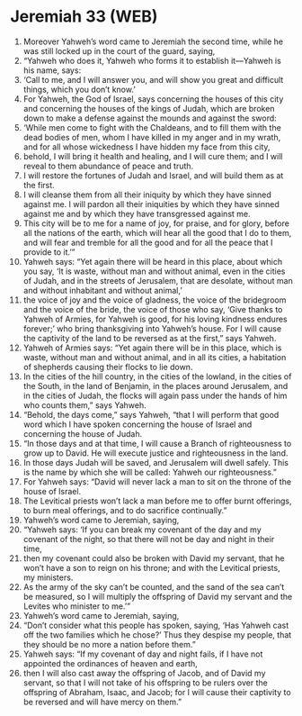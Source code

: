 * Jeremiah 33 (WEB)
:PROPERTIES:
:ID: WEB/24-JER33
:END:

1. Moreover Yahweh’s word came to Jeremiah the second time, while he was still locked up in the court of the guard, saying,
2. “Yahweh who does it, Yahweh who forms it to establish it—Yahweh is his name, says:
3. ‘Call to me, and I will answer you, and will show you great and difficult things, which you don’t know.’
4. For Yahweh, the God of Israel, says concerning the houses of this city and concerning the houses of the kings of Judah, which are broken down to make a defense against the mounds and against the sword:
5. ‘While men come to fight with the Chaldeans, and to fill them with the dead bodies of men, whom I have killed in my anger and in my wrath, and for all whose wickedness I have hidden my face from this city,
6. behold, I will bring it health and healing, and I will cure them; and I will reveal to them abundance of peace and truth.
7. I will restore the fortunes of Judah and Israel, and will build them as at the first.
8. I will cleanse them from all their iniquity by which they have sinned against me. I will pardon all their iniquities by which they have sinned against me and by which they have transgressed against me.
9. This city will be to me for a name of joy, for praise, and for glory, before all the nations of the earth, which will hear all the good that I do to them, and will fear and tremble for all the good and for all the peace that I provide to it.’”
10. Yahweh says: “Yet again there will be heard in this place, about which you say, ‘It is waste, without man and without animal, even in the cities of Judah, and in the streets of Jerusalem, that are desolate, without man and without inhabitant and without animal,’
11. the voice of joy and the voice of gladness, the voice of the bridegroom and the voice of the bride, the voice of those who say, ‘Give thanks to Yahweh of Armies, for Yahweh is good, for his loving kindness endures forever;’ who bring thanksgiving into Yahweh’s house. For I will cause the captivity of the land to be reversed as at the first,” says Yahweh.
12. Yahweh of Armies says: “Yet again there will be in this place, which is waste, without man and without animal, and in all its cities, a habitation of shepherds causing their flocks to lie down.
13. In the cities of the hill country, in the cities of the lowland, in the cities of the South, in the land of Benjamin, in the places around Jerusalem, and in the cities of Judah, the flocks will again pass under the hands of him who counts them,” says Yahweh.
14. “Behold, the days come,” says Yahweh, “that I will perform that good word which I have spoken concerning the house of Israel and concerning the house of Judah.
15. “In those days and at that time, I will cause a Branch of righteousness to grow up to David. He will execute justice and righteousness in the land.
16. In those days Judah will be saved, and Jerusalem will dwell safely. This is the name by which she will be called: Yahweh our righteousness.”
17. For Yahweh says: “David will never lack a man to sit on the throne of the house of Israel.
18. The Levitical priests won’t lack a man before me to offer burnt offerings, to burn meal offerings, and to do sacrifice continually.”
19. Yahweh’s word came to Jeremiah, saying,
20. “Yahweh says: ‘If you can break my covenant of the day and my covenant of the night, so that there will not be day and night in their time,
21. then my covenant could also be broken with David my servant, that he won’t have a son to reign on his throne; and with the Levitical priests, my ministers.
22. As the army of the sky can’t be counted, and the sand of the sea can’t be measured, so I will multiply the offspring of David my servant and the Levites who minister to me.’”
23. Yahweh’s word came to Jeremiah, saying,
24. “Don’t consider what this people has spoken, saying, ‘Has Yahweh cast off the two families which he chose?’ Thus they despise my people, that they should be no more a nation before them.”
25. Yahweh says: “If my covenant of day and night fails, if I have not appointed the ordinances of heaven and earth,
26. then I will also cast away the offspring of Jacob, and of David my servant, so that I will not take of his offspring to be rulers over the offspring of Abraham, Isaac, and Jacob; for I will cause their captivity to be reversed and will have mercy on them.”
